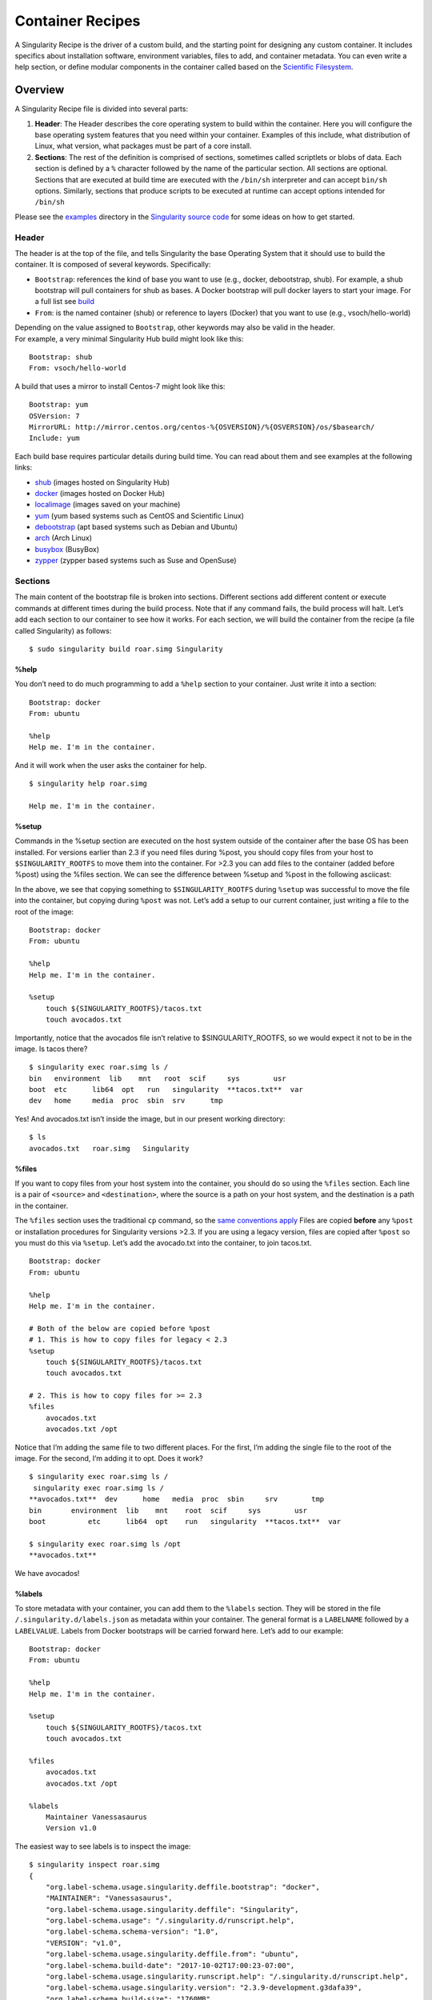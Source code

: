 =================
Container Recipes
=================

.. _sec:recipefile:

A Singularity Recipe is the driver of a custom build, and the starting
point for designing any custom container. It includes specifics about
installation software, environment variables, files to add, and
container metadata. You can even write a help section, or define modular
components in the container called based on the `Scientific
Filesystem <https://sci-f.github.io/>`_.

--------
Overview
--------

A Singularity Recipe file is divided into several parts:

#. **Header**: The Header describes the core operating system to build
   within the container. Here you will configure the base operating
   system features that you need within your container. Examples of this
   include, what distribution of Linux, what version, what packages must
   be part of a core install.

#. **Sections**: The rest of the definition is comprised of sections,
   sometimes called scriptlets or blobs of data. Each section is defined
   by a ``%`` character followed by the name of the particular section. All
   sections are optional. Sections that are executed at build time are
   executed with the ``/bin/sh`` interpreter and can accept ``bin/sh`` options. Similarly,
   sections that produce scripts to be executed at runtime can accept
   options intended for ``/bin/sh``

| Please see the `examples`_ directory in the `Singularity source code <https://github.com/singularityware/singularity>`_
  for some ideas on how to get started.

Header
======

The header is at the top of the file, and tells Singularity the base
Operating System that it should use to build the container. It is
composed of several keywords. Specifically:

-  ``Bootstrap``: references the kind of base you want to use (e.g., docker,
   debootstrap, shub). For example, a shub bootstrap will pull
   containers for shub as bases. A Docker bootstrap will pull docker
   layers to start your image. For a full list see `build <https://singularity-userdoc.readthedocs.io/en/latest/build_a_container.html>`_

-  ``From``: is the named container (shub) or reference to layers (Docker) that
   you want to use (e.g., vsoch/hello-world)

| Depending on the value assigned to ``Bootstrap``, other keywords may also be valid
  in the header.
| For example, a very minimal Singularity Hub build might look like
  this:

::

    Bootstrap: shub
    From: vsoch/hello-world

A build that uses a mirror to install Centos-7 might look like this:

::

    Bootstrap: yum
    OSVersion: 7
    MirrorURL: http://mirror.centos.org/centos-%{OSVERSION}/%{OSVERSION}/os/$basearch/
    Include: yum

Each build base requires particular details during build time. You can
read about them and see examples at the following links:

-  `shub <https://singularity-userdoc.readthedocs.io/en/latest/appendix.html#build-shub>`_ (images hosted on Singularity Hub)

-  `docker <http://singularity-userdoc.readthedocs.io/en/latest/appendix.html#build-docker-module>`_ (images hosted on Docker Hub)

-  `localimage <http://singularity-userdoc.readthedocs.io/en/latest/appendix.html#build-localimage>`_ (images saved on your machine)

-  `yum <http://singularity-userdoc.readthedocs.io/en/latest/appendix.html#build-yum>`_ (yum based systems such as CentOS and Scientific Linux)

-  `debootstrap <http://singularity-userdoc.readthedocs.io/en/latest/appendix.html#build-debootstrap>`_ (apt based systems such as Debian and Ubuntu)

-  `arch <http://singularity-userdoc.readthedocs.io/en/latest/appendix.html#build-arch>`_ (Arch Linux)

-  `busybox <http://singularity-userdoc.readthedocs.io/en/latest/appendix.html#build-busybox>`_ (BusyBox)

-  `zypper <http://singularity-userdoc.readthedocs.io/en/latest/appendix.html#build-zypper>`_ (zypper based systems such as Suse and OpenSuse)

Sections
========

The main content of the bootstrap file is broken into sections.
Different sections add different content or execute commands at
different times during the build process. Note that if any command
fails, the build process will halt.
Let’s add each section to our container to see how it works. For each
section, we will build the container from the recipe (a file called
Singularity) as follows:

::

    $ sudo singularity build roar.simg Singularity

%help
-----

You don’t need to do much programming to add a ``%help``
section to your container. Just write it into a section:

::

    Bootstrap: docker
    From: ubuntu

    %help
    Help me. I'm in the container.

And it will work when the user asks the container for help.

::

    $ singularity help roar.simg

    Help me. I'm in the container.

%setup
------

Commands in the %setup section are executed on the host system outside
of the container after the base OS has been installed. For versions
earlier than 2.3 if you need files during %post, you should copy files
from your host to ``$SINGULARITY_ROOTFS`` to move them into the
container. For >2.3 you can add files to the container (added before
%post) using the %files section. We can see the difference between
%setup and %post in the following asciicast:

In the above, we see that copying something to ``$SINGULARITY_ROOTFS`` during ``%setup`` was successful
to move the file into the container, but copying during ``%post`` was not. Let’s
add a setup to our current container, just writing a file to the root
of the image:

::

    Bootstrap: docker
    From: ubuntu

    %help
    Help me. I'm in the container.

    %setup
        touch ${SINGULARITY_ROOTFS}/tacos.txt
        touch avocados.txt

Importantly, notice that the avocados file isn’t relative to
$SINGULARITY\_ROOTFS, so we would expect it not to be in the image. Is
tacos there?

::

    $ singularity exec roar.simg ls /
    bin   environment  lib    mnt   root  scif     sys        usr
    boot  etc      lib64  opt   run   singularity  **tacos.txt**  var
    dev   home     media  proc  sbin  srv      tmp

Yes! And avocados.txt isn’t inside the image, but in our present working
directory:

::

    $ ls
    avocados.txt   roar.simg   Singularity

%files
------

If you want to copy files from your host system into the container,
you should do so using the ``%files`` section. Each line is a pair of ``<source>`` and ``<destination>``, where
the source is a path on your host system, and the destination is a
path in the container.

The ``%files`` section uses the traditional ``cp`` command, so the `same conventions
apply <https://linux.die.net/man/1/cp>`_
Files are copied **before** any ``%post`` or installation procedures for
Singularity versions >2.3. If you are using a legacy version, files
are copied after ``%post`` so you must do this via ``%setup``. Let’s add the avocado.txt
into the container, to join tacos.txt.

::

    Bootstrap: docker
    From: ubuntu

    %help
    Help me. I'm in the container.

    # Both of the below are copied before %post
    # 1. This is how to copy files for legacy < 2.3
    %setup
        touch ${SINGULARITY_ROOTFS}/tacos.txt
        touch avocados.txt

    # 2. This is how to copy files for >= 2.3
    %files
        avocados.txt
        avocados.txt /opt

Notice that I’m adding the same file to two different places. For the
first, I’m adding the single file to the root of the image. For the
second, I’m adding it to opt. Does it work?

::

    $ singularity exec roar.simg ls /
     singularity exec roar.simg ls /
    **avocados.txt**  dev      home   media  proc  sbin     srv        tmp
    bin       environment  lib    mnt    root  scif     sys        usr
    boot          etc      lib64  opt    run   singularity  **tacos.txt**  var

    $ singularity exec roar.simg ls /opt
    **avocados.txt**


We have avocados!

%labels
-------

To store metadata with your container, you can add them to the ``%labels`` section.
They will be stored in the file ``/.singularity.d/labels.json`` as metadata within your container. The
general format is a ``LABELNAME`` followed by a ``LABELVALUE``. Labels from Docker bootstraps will
be carried forward here. Let’s add to our example:

::

    Bootstrap: docker
    From: ubuntu

    %help
    Help me. I'm in the container.

    %setup
        touch ${SINGULARITY_ROOTFS}/tacos.txt
        touch avocados.txt

    %files
        avocados.txt
        avocados.txt /opt

    %labels
        Maintainer Vanessasaurus
        Version v1.0

The easiest way to see labels is to inspect the image:

::

    $ singularity inspect roar.simg
    {
        "org.label-schema.usage.singularity.deffile.bootstrap": "docker",
        "MAINTAINER": "Vanessasaurus",
        "org.label-schema.usage.singularity.deffile": "Singularity",
        "org.label-schema.usage": "/.singularity.d/runscript.help",
        "org.label-schema.schema-version": "1.0",
        "VERSION": "v1.0",
        "org.label-schema.usage.singularity.deffile.from": "ubuntu",
        "org.label-schema.build-date": "2017-10-02T17:00:23-07:00",
        "org.label-schema.usage.singularity.runscript.help": "/.singularity.d/runscript.help",
        "org.label-schema.usage.singularity.version": "2.3.9-development.g3dafa39",
        "org.label-schema.build-size": "1760MB"
    }

You’ll notice some other labels that are captured automatically from the
build process. You can read more about labels and metadata `here <https://singularity-userdoc.readthedocs.io/en/latest/environment_and_metadata.html>`_.

%environment
------------

| As of Singularity 2.3, you can add environment variables to your
  Singularity Recipe in a section called ``%environment``. Keep in mind that these
  environment variables are sourced at runtime and not at build time.
  This means that if you need the same variables during build time, you
  should also define them in your ``%post`` section. Specifically:

-  **during build**: the ``%environment`` section is written to a file in the container’s
   metadata folder. This file is not sourced.

-  **during runtime**: the file written to the container’s metadata
   folder is sourced.

Since the file is ultimately sourced, you should generally use the same
conventions that you might use in a bashrc or profile. In the example
below, the variables ``VADER`` and ``LUKE`` would not be available during build, but when
the container is finished and run:

::

    Bootstrap: docker
    From: ubuntu

    %help
    Help me. I'm in the container.

    %setup
        touch ${SINGULARITY_ROOTFS}/tacos.txt
        touch avocados.txt

    %files
        avocados.txt
        avocados.txt /opt

    %labels
        Maintainer Vanessasaurus
        Version v1.0

    %environment
        VADER=badguy
        LUKE=goodguy
        SOLO=someguy
        export VADER LUKE SOLO

For the rationale behind this approach and why we do not source the
%environment section at build time, refer to this issue. When the
container is finished, you can easily see environment variables also
with inspect, and this is done by showing the file produced above:

::

    $ singularity inspect -e roar.simg # Custom environment shell code should follow

        VADER=badguy
        LUKE=goodguy
        SOLO=someguy
        export VADER LUKE SOLO

or in the case of variables generated at build time, you can add
environment variables to your container in the ``%post`` section (see below) using
the following syntax:

::

    %post
        echo 'export JAWA_SEZ=wutini' >> $SINGULARITY_ENVIRONMENT

When we rebuild, is it added to the environment?

::

    singularity exec roar.simg env | grep JAWA
    JAWA_SEZ=wutini

Where are all these environment variables going? Inside the container
is a metadata folder located at ``/.singularity.d``, and a subdirectory ``env`` for environment
scripts that are sourced. Text in the ``%environment`` section is appended to a file
called ``/.singularity.d/env/90-environment.sh``. Text redirected to the ``SINGULARITY_ENVIRONMENT`` variable will added to a file called ``/.singularity.d/env/91-environment.sh``.
At runtime, scripts in ``/.singularity/env`` are sourced in order. This means that variables
in ``$SINGULARITY_ENVIRONMENT`` take precedence over those added via ``%environment``. Note that you won’t see
these variables in the inspect output, as inspect only shows the
contents added from ``%environment``.
See `Environment and Metadata <https://singularity-userdoc.readthedocs.io/en/latest/environment_and_metadata.html>`_ for more information about
the ``%labels`` and ``%environment`` sections.

%post
-----

Commands in the ``%post`` section are executed within the container after the base
OS has been installed at build time. This is where the meat of your
setup will live, including making directories, and installing software
and libraries. We will jump from our simple use case to show a more
realistic scientific container. Here we are installing yum, openMPI, and
other dependencies for a Centos7 bootstrap:

::

    %post
        echo "Installing Development Tools YUM group"
        yum -y groupinstall "Development Tools"
        echo "Installing OpenMPI into container..."

        # Here we are at the base, /, of the container
        git clone https://github.com/open-mpi/ompi.git

        # Now at /ompi
        cd ompi
        ./autogen.pl
        ./configure --prefix=/usr/local
        make
        make install

        /usr/local/bin/mpicc examples/ring_c.c -o /usr/bin/mpi_ring

You cannot copy files from the host to your container in this section,
but you can of course download with commands like ``git clone`` and ``wget`` and ``curl``.

%runscript
----------

.. _sec:runscript:

The ``%runscript`` is another scriptlet, but it does not get executed during
bootstrapping. Instead it gets persisted within the container to a
file (or symlink for later versions) called ``singularity`` which is the execution
driver when the container image is run (either via the ``singularity run`` command or via
executing the container directly).
When the ``%runscript`` is executed, all options are passed along to the executing
script at runtime, this means that you can (and should) manage
argument processing from within your runscript. Here is an example of
how to do that, adding to our work in progress:

::

    Bootstrap: docker
    From: ubuntu

    %help
    Help me. I'm in the container.

    %setup
        touch ${SINGULARITY_ROOTFS}/tacos.txt
        touch avocados.txt

    %files
        avocados.txt
        avocados.txt /opt

    %labels
        Maintainer Vanessasaurus
        Version v1.0

    %environment
        VADER=badguy
        LUKE=goodguy
        SOLO=someguy
        export VADER LUKE SOLO


    %post
        echo 'export JAWA_SEZ=wutini' >> $SINGULARITY_ENVIRONMENT

    %runscript
        echo "Rooooar!"
        echo "Arguments received: $*"
        exec echo "$@"

In this particular runscript, the arguments are printed as a single
string (``$*``) and then they are passed to echo via a quoted array (``$@``) which
ensures that all of the arguments are properly parsed by the executed
command. Using the ``exec`` command is like handing off the calling process to
the one in the container. The final command (the echo) replaces the
current entry in the process table (which originally was the call to
Singularity). This makes it so the runscript shell process ceases to
exist, and the only process running inside this container is the called
echo command. This could easily be another program like python, or an
analysis script. Running it, it works as expected:

::

    $ singularity run roar.simg
    Rooooar!
    Arguments received:

    $ singularity run roar.simg one two
    Rooooar!
    Arguments received: one two
    one two

%test
-----

You may choose to add a ``%test`` section to your definition file. This section
will be run at the very end of the build process and will give you a
chance to validate the container during the bootstrap process. You can
also execute this scriptlet through the container itself, such that you
can always test the validity of the container itself as you transport it
to different hosts. Extending on the above Open MPI ``%post``, consider this real
world example:

::

    %test
        /usr/local/bin/mpirun --allow-run-as-root /usr/bin/mpi_test

This is a simple Open MPI test to ensure that the MPI is build
properly and communicates between processes as it should.
If you want to build without running tests (for example, if the test
needs to be done in a different environment), you can do so with the
``--notest`` argument:

::

    $ sudo singularity build --notest mpirun.simg Singularity

This argument is useful in cases where you need hardware that is
available during runtime, but is not available on the host that is
building the image.

----
Apps
----

What if you want to build a single container with two or three
different apps that each have their own runscripts and custom
environments? In some circumstances, it may be redundant to build
different containers for each app with almost equivalent dependencies.

Starting in Singularity 2.4 all of the above commands can also be used
in the context of internal modules called `apps <https://singularity-userdoc.readthedocs.io/en/latest/reproducible_scif_apps.html>`_ based on the `Standard
Container Integration Format <https://sci-f.github.io/>`_. For details on apps, see the `apps <https://singularity-userdoc.readthedocs.io/en/latest/reproducible_scif_apps.html>`_
documentation. For a quick rundown of adding an app to your container,
here is an example runscript:

::

    Bootstrap: docker
    From: ubuntu

    %environment
        VADER=badguy
        LUKE=goodguy
        SOLO=someguy
        export VADER LUKE SOLO

    %labels
       Maintainer Vanessasaur

    ##############################
    # foo
    ##############################

    %apprun foo
        exec echo "RUNNING FOO"

    %applabels foo
       BESTAPP=FOO
       export BESTAPP

    %appinstall foo
       touch foo.exec

    %appenv foo
        SOFTWARE=foo
        export SOFTWARE

    %apphelp foo
        This is the help for foo.

    %appfiles foo
       avocados.txt


    ##############################
    # bar
    ##############################

    %apphelp bar
        This is the help for bar.

    %applabels bar
       BESTAPP=BAR
       export BESTAPP

    %appinstall bar
        touch bar.exec

    %appenv bar
        SOFTWARE=bar
        export SOFTWARE

Importantly, note that the apps can exist alongside any and all of the
primary sections (e.g. ``%post`` or ``%runscript`` ), and the new ``%appinstall`` section is the equivalent of
%post but for an app. The title sections (``######``) aren’t necessary or
required, they are just comments to show you the different apps. The
ordering isn’t important either, you can have any mixture of sections
anywhere in the file after the header. The primary difference is now
the container can perform any of it’s primary functions in the context
of an app:

**What apps are installed in the container?**

::

    $ singularity apps roar.simg
    bar
    foo

**Help me with bar!**

::

    $ singularity help --app bar roar.simg
    This is the help for bar.

**Run foo**

::

    singularity run --app foo roar.simg
    RUNNING FOO


**Show me the custom environments**

Remember how we defined the same environment variable, SOFTWARE for
each of foo and bar? We can execute a command to search the list of
active environment variables with grep to see if the variable changes
depending on the app we specify:

::

    $ singularity exec --app foo roar.simg env | grep SOFTWARE
    SOFTWARE=foo
    $ singularity exec --app bar roar.simg env | grep SOFTWARE
    SOFTWARE=bar

--------
Examples
--------

For more examples, for real world scientific recipes we recommend you
look at other containers on `Singularity Hub <https://singularity-hub.org/>`_. For examples of
different bases, look at the examples folder for the most up-to-date
examples. For apps, including snippets and tutorial with more walk
throughs, see `SCI-F Apps Home <https://sci-f.github.io/>`_.

--------------------------------
Best Practices for Build Recipes
--------------------------------

When crafting your recipe, it is best to consider the following:

#. To make your container internally modular, use `SCI-F apps <https://singularity-userdoc.readthedocs.io/en/latest/reproducible_scif_apps.html#reproducible-sci-f-apps>`_. Shared dependencies
   (between app modules) can go under ``%post``.

#. For global installs to ``%post``, install packages, programs, data, and files
   into operating system locations (e.g. not ``/home``, ``/tmp`` , or any other
   directories that might get commonly binded on).

#. Make your container speak for itself. If your runscript doesn’t spit
   out help, write a ``%help`` or ``%post`` or ``%apphelp`` section. A good container tells the user how
   to interact with it.

#. If you require any special environment variables to be defined, add
   them the ``%environment`` and ``%appenv`` sections of the build recipe.

#. Files should never be owned by actual users, they should always be
   owned by a system account (UID less than 500).

#. Ensure that the container’s ``/etc/passwd`` , ``/etc/group`` , ``/etc/shadow`` , and no other sensitive files have
   anything but the bare essentials within them.

#. It is encouraged to build containers from a recipe instead of a
   sandbox that has been manually changed. This ensures greatest
   possibility of reproducibility and mitigates the black box effect.

Are you a recipe pro and now ready to build? Take a look at the
`build <https://singularity-userdoc.readthedocs.io/en/latest/build_a_container.html>`_ documentation.
